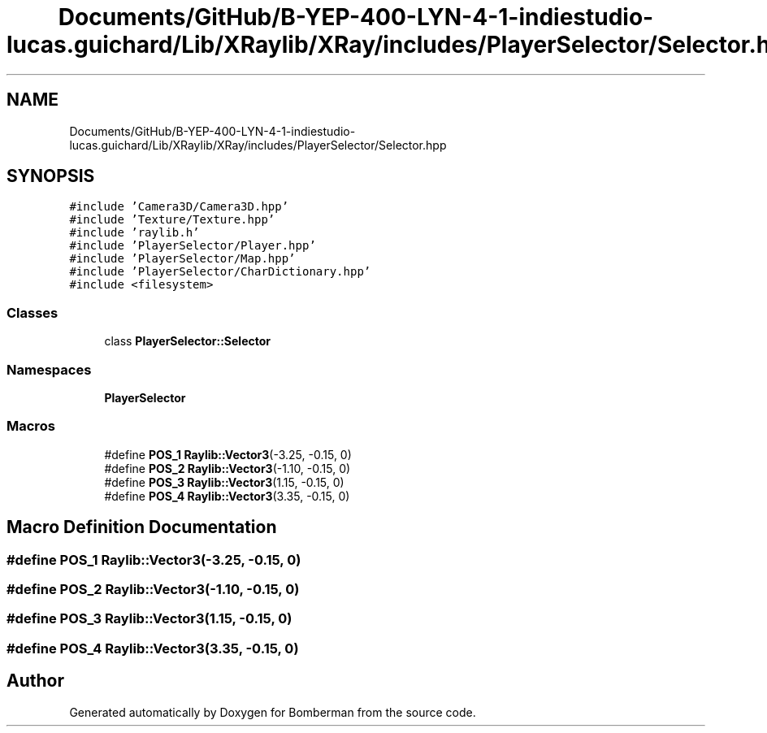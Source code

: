 .TH "Documents/GitHub/B-YEP-400-LYN-4-1-indiestudio-lucas.guichard/Lib/XRaylib/XRay/includes/PlayerSelector/Selector.hpp" 3 "Mon Jun 21 2021" "Version 2.0" "Bomberman" \" -*- nroff -*-
.ad l
.nh
.SH NAME
Documents/GitHub/B-YEP-400-LYN-4-1-indiestudio-lucas.guichard/Lib/XRaylib/XRay/includes/PlayerSelector/Selector.hpp
.SH SYNOPSIS
.br
.PP
\fC#include 'Camera3D/Camera3D\&.hpp'\fP
.br
\fC#include 'Texture/Texture\&.hpp'\fP
.br
\fC#include 'raylib\&.h'\fP
.br
\fC#include 'PlayerSelector/Player\&.hpp'\fP
.br
\fC#include 'PlayerSelector/Map\&.hpp'\fP
.br
\fC#include 'PlayerSelector/CharDictionary\&.hpp'\fP
.br
\fC#include <filesystem>\fP
.br

.SS "Classes"

.in +1c
.ti -1c
.RI "class \fBPlayerSelector::Selector\fP"
.br
.in -1c
.SS "Namespaces"

.in +1c
.ti -1c
.RI " \fBPlayerSelector\fP"
.br
.in -1c
.SS "Macros"

.in +1c
.ti -1c
.RI "#define \fBPOS_1\fP   \fBRaylib::Vector3\fP(\-3\&.25, \-0\&.15, 0)"
.br
.ti -1c
.RI "#define \fBPOS_2\fP   \fBRaylib::Vector3\fP(\-1\&.10, \-0\&.15, 0)"
.br
.ti -1c
.RI "#define \fBPOS_3\fP   \fBRaylib::Vector3\fP(1\&.15, \-0\&.15, 0)"
.br
.ti -1c
.RI "#define \fBPOS_4\fP   \fBRaylib::Vector3\fP(3\&.35, \-0\&.15, 0)"
.br
.in -1c
.SH "Macro Definition Documentation"
.PP 
.SS "#define POS_1   \fBRaylib::Vector3\fP(\-3\&.25, \-0\&.15, 0)"

.SS "#define POS_2   \fBRaylib::Vector3\fP(\-1\&.10, \-0\&.15, 0)"

.SS "#define POS_3   \fBRaylib::Vector3\fP(1\&.15, \-0\&.15, 0)"

.SS "#define POS_4   \fBRaylib::Vector3\fP(3\&.35, \-0\&.15, 0)"

.SH "Author"
.PP 
Generated automatically by Doxygen for Bomberman from the source code\&.

